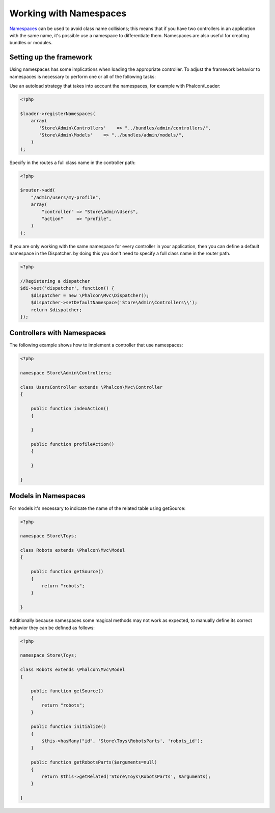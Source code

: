 Working with Namespaces
=======================
Namespaces_ can be used to avoid class name collisions; this means that if you have two controllers in an application with the same name,
it's possible use a namespace to differentiate them. Namespaces are also useful for creating bundles or modules.

Setting up the framework
------------------------
Using namespaces has some implications when loading the appropriate controller. To adjust the framework behavior to namespaces is necessary
to perform one or all of the following tasks:

Use an autoload strategy that takes into account the namespaces, for example with Phalcon\\Loader:

.. code-block:: php

    <?php

    $loader->registerNamespaces(
        array(
           'Store\Admin\Controllers'    => "../bundles/admin/controllers/",
           'Store\Admin\Models'    => "../bundles/admin/models/",
        )
    );

Specify in the routes a full class name in the controller path:

.. code-block:: php

    <?php

    $router->add(
        "/admin/users/my-profile",
        array(
            "controller" => "Store\Admin\Users",
            "action"     => "profile",
        )
    );

If you are only working with the same namespace for every controller in your application, then you can define a default namespace
in the Dispatcher. by doing this you don't need to specify a full class name in the router path.

.. code-block:: php

    <?php

    //Registering a dispatcher
    $di->set('dispatcher', function() {
        $dispatcher = new \Phalcon\Mvc\Dispatcher();
        $dispatcher->setDefaultNamespace('Store\Admin\Controllers\\');
        return $dispatcher;
    });

Controllers with Namespaces
---------------------------
The following example shows how to implement a controller that use namespaces:

.. code-block:: php

    <?php

    namespace Store\Admin\Controllers;

    class UsersController extends \Phalcon\Mvc\Controller
    {

        public function indexAction()
        {

        }

        public function profileAction()
        {

        }

    }

Models in Namespaces
--------------------
For models it's necessary to indicate the name of the related table using getSource:

.. code-block:: php

    <?php

    namespace Store\Toys;

    class Robots extends \Phalcon\Mvc\Model
    {

        public function getSource()
        {
            return "robots";
        }

    }

Additionally because namespaces some magical methods may not work as expected, to manually define its correct behavior they can be defined as follows:

.. code-block:: php

    <?php

    namespace Store\Toys;

    class Robots extends \Phalcon\Mvc\Model
    {

        public function getSource()
        {
            return "robots";
        }

        public function initialize()
        {
            $this->hasMany("id", 'Store\Toys\RobotsParts', 'robots_id');
        }

        public function getRobotsParts($arguments=null)
        {
            return $this->getRelated('Store\Toys\RobotsParts', $arguments);
        }

    }

.. _Namespaces: http://php.net/manual/en/language.namespaces.php